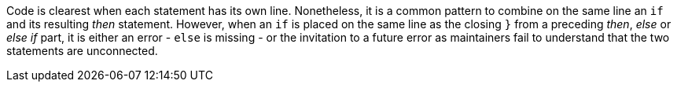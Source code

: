 Code is clearest when each statement has its own line. Nonetheless, it is a common pattern to combine on the same line an ``if`` and its resulting _then_ statement. However, when an ``if`` is placed on the same line as the closing ``}`` from a preceding  _then_, _else_ or _else if_ part, it is either an error - ``else`` is missing - or the invitation to a future error as maintainers fail to understand that the two statements are unconnected.
